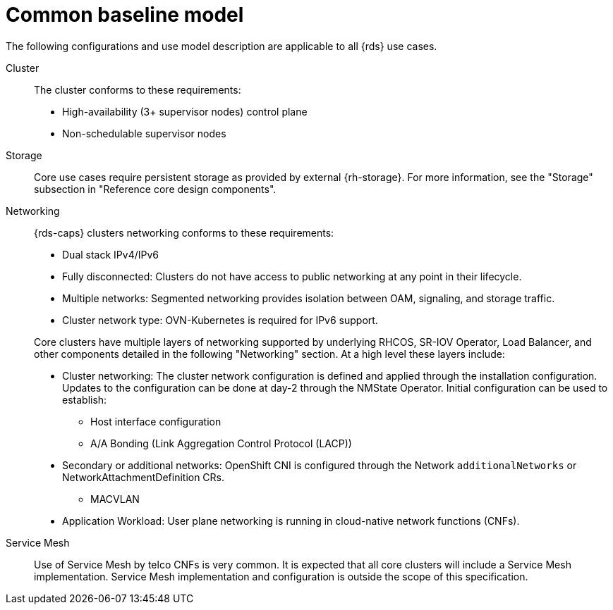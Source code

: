 // Module included in the following assemblies:
//
// * telco_ref_design_specs/ran/telco-ran-ref-design-spec.adoc

:_mod-docs-content-type: REFERENCE
[id="telco-core-ref-design-baseline-model_{context}"]
= Common baseline model

The following configurations and use model description are applicable to all {rds} use cases.

Cluster::

The cluster conforms to these requirements:

* High-availability (3+ supervisor nodes) control plane
* Non-schedulable supervisor nodes

Storage::

Core use cases require persistent storage as provided by external {rh-storage}. For more information, see the "Storage" subsection in "Reference core design components".

Networking::

{rds-caps} clusters networking conforms to these requirements:

* Dual stack IPv4/IPv6

* Fully disconnected: Clusters do not have access to public networking at any point in their lifecycle.

* Multiple networks: Segmented networking provides isolation between OAM, signaling, and storage traffic.

* Cluster network type: OVN-Kubernetes is required for IPv6 support.

+
Core clusters have multiple layers of networking supported by underlying RHCOS, SR-IOV Operator, Load Balancer, and other components detailed in the following "Networking" section. At a high level these layers include:

* Cluster networking: The cluster network configuration is defined and applied through the installation configuration. Updates to the configuration can be done at day-2 through the NMState Operator. Initial configuration can be used to establish:

** Host interface configuration

** A/A Bonding (Link Aggregation Control Protocol (LACP))

* Secondary or additional networks: OpenShift CNI is configured through the Network `additionalNetworks` or NetworkAttachmentDefinition CRs.

** MACVLAN

* Application Workload: User plane networking is running in cloud-native network functions (CNFs).

Service Mesh::

Use of Service Mesh by telco CNFs is very common. It is expected that all core clusters will include a Service Mesh implementation. Service Mesh implementation and configuration is outside the scope of this specification.
